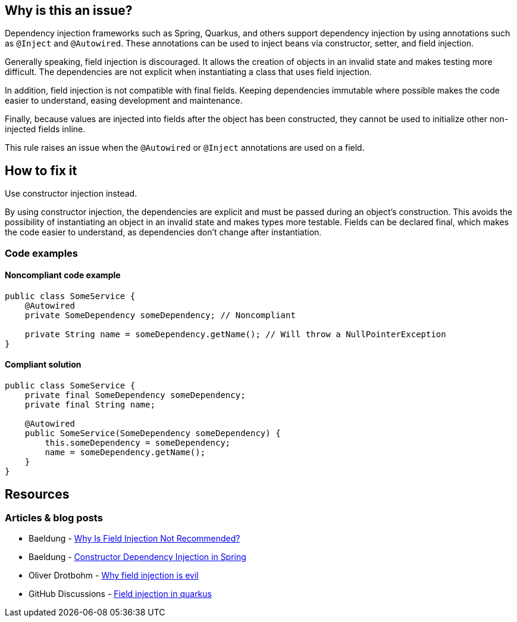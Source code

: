 == Why is this an issue?

Dependency injection frameworks such as Spring, Quarkus, and others support dependency injection by using annotations such as `@Inject` and `@Autowired`.
These annotations can be used to inject beans via constructor, setter, and field injection.

Generally speaking, field injection is discouraged.
It allows the creation of objects in an invalid state and makes testing more difficult.
The dependencies are not explicit when instantiating a class that uses field injection.

In addition, field injection is not compatible with final fields.
Keeping dependencies immutable where possible makes the code easier to understand, easing development and maintenance.

Finally, because values are injected into fields after the object has been constructed, they cannot be used to initialize other non-injected fields inline.

This rule raises an issue when the `@Autowired` or `@Inject` annotations are used on a field.

== How to fix it
Use constructor injection instead.

By using constructor injection, the dependencies are explicit and must be passed during an object's construction.
This avoids the possibility of instantiating an object in an invalid state and makes types more testable.
Fields can be declared final, which makes the code easier to understand, as dependencies don't change after instantiation.

=== Code examples

==== Noncompliant code example

[source,text,diff-id=1,diff-type=noncompliant]
----
public class SomeService {
    @Autowired
    private SomeDependency someDependency; // Noncompliant

    private String name = someDependency.getName(); // Will throw a NullPointerException
}
----

==== Compliant solution

[source,text,diff-id=1,diff-type=compliant]
----
public class SomeService {
    private final SomeDependency someDependency;
    private final String name;

    @Autowired
    public SomeService(SomeDependency someDependency) {
        this.someDependency = someDependency;
        name = someDependency.getName();
    }
}
----

== Resources
=== Articles & blog posts
* Baeldung - https://www.baeldung.com/java-spring-field-injection-cons[Why Is Field Injection Not Recommended?]
* Baeldung - https://www.baeldung.com/constructor-injection-in-spring[Constructor Dependency Injection in Spring]
* Oliver Drotbohm - https://odrotbohm.de/2013/11/why-field-injection-is-evil/[Why field injection is evil]
* GitHub Discussions - https://github.com/quarkusio/quarkus/discussions/38474[Field injection in quarkus]
